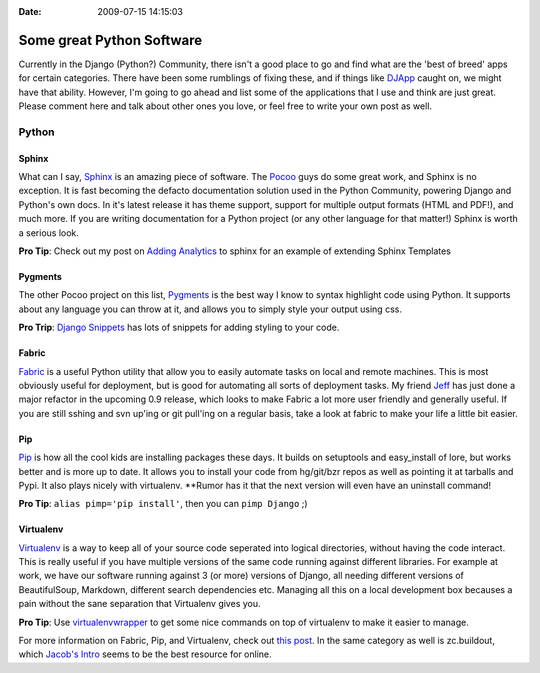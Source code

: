 :Date: 2009-07-15 14:15:03

Some great Python Software
==========================

Currently in the Django (Python?) Community, there isn't a good
place to go and find what are the 'best of breed' apps for certain
categories. There have been some rumblings of fixing these, and if
things like `DJApp <http://djapp.org/>`_ caught on, we might have
that ability. However, I'm going to go ahead and list some of the
applications that I use and think are just great. Please comment
here and talk about other ones you love, or feel free to write your
own post as well.

Python
------

Sphinx
^^^^^^

What can I say, `Sphinx <http://sphinx.pocoo.org/>`_ is an amazing
piece of software. The `Pocoo <http://pocoo.org/>`_ guys do some
great work, and Sphinx is no exception. It is fast becoming the
defacto documentation solution used in the Python Community,
powering Django and Python's own docs. In it's latest release it
has theme support, support for multiple output formats (HTML and
PDF!), and much more. If you are writing documentation for a Python
project (or any other language for that matter!) Sphinx is worth a
serious look.

**Pro Tip**: Check out my post on
`Adding Analytics <http://ericholscher.com/blog/2009/apr/5/adding-google-analytics-sphinx-docs/>`_
to sphinx for an example of extending Sphinx Templates

Pygments
^^^^^^^^

The other Pocoo project on this list,
`Pygments <http://dev.pocoo.org/projects/pygments/>`_ is the best
way I know to syntax highlight code using Python. It supports about
any language you can throw at it, and allows you to simply style
your output using css.

**Pro Trip**:
`Django Snippets <http://www.google.com/search?q=site:djangosnippets.org+pygments>`_
has lots of snippets for adding styling to your code.

Fabric
^^^^^^

`Fabric <http://fabfile.org/>`_ is a useful Python utility that
allow you to easily automate tasks on local and remote machines.
This is most obviously useful for deployment, but is good for
automating all sorts of deployment tasks. My friend
`Jeff <http://bitprophet.org/>`_ has just done a major refactor in
the upcoming 0.9 release, which looks to make Fabric a lot more
user friendly and generally useful. If you are still sshing and svn
up'ing or git pull'ing on a regular basis, take a look at fabric to
make your life a little bit easier.

Pip
^^^

`Pip <http://pip.openplans.org/>`_ is how all the cool kids are
installing packages these days. It builds on setuptools and
easy\_install of lore, but works better and is more up to date. It
allows you to install your code from hg/git/bzr repos as well as
pointing it at tarballs and Pypi. It also plays nicely with
virtualenv. \*\*Rumor has it that the next version will even have
an uninstall command!

**Pro Tip**: ``alias pimp='pip install'``, then you can
``pimp Django`` ;)

Virtualenv
^^^^^^^^^^

`Virtualenv <http://pypi.python.org/pypi/virtualenv>`_ is a way to
keep all of your source code seperated into logical directories,
without having the code interact. This is really useful if you have
multiple versions of the same code running against different
libraries. For example at work, we have our software running
against 3 (or more) versions of Django, all needing different
versions of BeautifulSoup, Markdown, different search dependencies
etc. Managing all this on a local development box becauses a pain
without the sane separation that Virtualenv gives you.

**Pro Tip**: Use
`virtualenvwrapper <http://www.doughellmann.com/projects/virtualenvwrapper/>`_
to get some nice commands on top of virtualenv to make it easier to
manage.

For more information on Fabric, Pip, and Virtualenv, check out
`this post <http://clemesha.org/blog/2009/jul/05/modern-python-hacker-tools-virtualenv-fabric-pip/>`_.
In the same category as well is zc.buildout, which
`Jacob's Intro <http://jacobian.org/writing/django-apps-with-buildout/>`_
seems to be the best resource for online.


